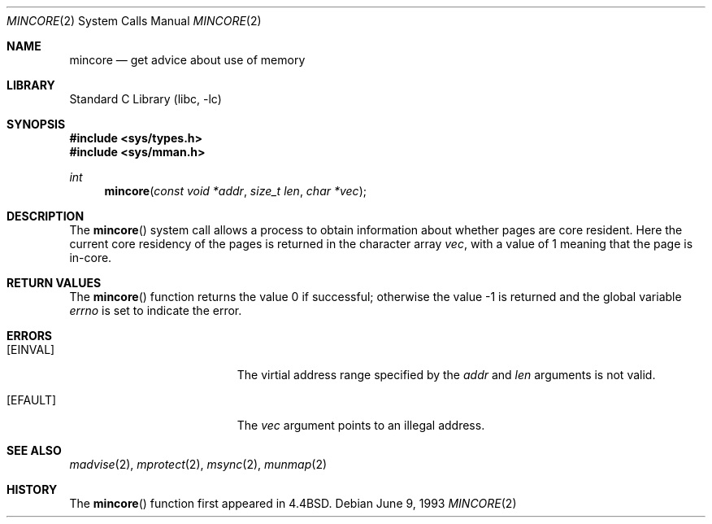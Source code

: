 .\" Copyright (c) 1991, 1993
.\"	The Regents of the University of California.  All rights reserved.
.\"
.\" Redistribution and use in source and binary forms, with or without
.\" modification, are permitted provided that the following conditions
.\" are met:
.\" 1. Redistributions of source code must retain the above copyright
.\"    notice, this list of conditions and the following disclaimer.
.\" 2. Redistributions in binary form must reproduce the above copyright
.\"    notice, this list of conditions and the following disclaimer in the
.\"    documentation and/or other materials provided with the distribution.
.\" 3. All advertising materials mentioning features or use of this software
.\"    must display the following acknowledgement:
.\"	This product includes software developed by the University of
.\"	California, Berkeley and its contributors.
.\" 4. Neither the name of the University nor the names of its contributors
.\"    may be used to endorse or promote products derived from this software
.\"    without specific prior written permission.
.\"
.\" THIS SOFTWARE IS PROVIDED BY THE REGENTS AND CONTRIBUTORS ``AS IS'' AND
.\" ANY EXPRESS OR IMPLIED WARRANTIES, INCLUDING, BUT NOT LIMITED TO, THE
.\" IMPLIED WARRANTIES OF MERCHANTABILITY AND FITNESS FOR A PARTICULAR PURPOSE
.\" ARE DISCLAIMED.  IN NO EVENT SHALL THE REGENTS OR CONTRIBUTORS BE LIABLE
.\" FOR ANY DIRECT, INDIRECT, INCIDENTAL, SPECIAL, EXEMPLARY, OR CONSEQUENTIAL
.\" DAMAGES (INCLUDING, BUT NOT LIMITED TO, PROCUREMENT OF SUBSTITUTE GOODS
.\" OR SERVICES; LOSS OF USE, DATA, OR PROFITS; OR BUSINESS INTERRUPTION)
.\" HOWEVER CAUSED AND ON ANY THEORY OF LIABILITY, WHETHER IN CONTRACT, STRICT
.\" LIABILITY, OR TORT (INCLUDING NEGLIGENCE OR OTHERWISE) ARISING IN ANY WAY
.\" OUT OF THE USE OF THIS SOFTWARE, EVEN IF ADVISED OF THE POSSIBILITY OF
.\" SUCH DAMAGE.
.\"
.\"	@(#)mincore.2	8.1 (Berkeley) 6/9/93
.\" $FreeBSD: src/lib/libc/sys/mincore.2,v 1.13.2.3 2001/08/17 15:42:45 ru Exp $
.\"
.Dd June 9, 1993
.Dt MINCORE 2
.Os
.Sh NAME
.Nm mincore
.Nd get advice about use of memory
.Sh LIBRARY
.Lb libc
.Sh SYNOPSIS
.Fd #include <sys/types.h>
.Fd #include <sys/mman.h>
.Ft int
.Fn mincore "const void *addr" "size_t len" "char *vec"
.Sh DESCRIPTION
The
.Fn mincore
system call
allows a process to obtain information about whether pages are
core resident.
Here the current core residency of the pages is returned
in the character array
.Fa vec ,
with a value of 1 meaning
that the page is in-core.
.Sh RETURN VALUES
.Rv -std mincore
.Sh ERRORS
.Bl -tag -width Er
.It Bq Er EINVAL
The virtial address range specified by the
.Fa addr
and
.Fa len
arguments is not valid.
.It Bq Er EFAULT
The
.Fa vec
argument points to an illegal address.
.El
.Sh SEE ALSO
.Xr madvise 2 ,
.Xr mprotect 2 ,
.Xr msync 2 ,
.Xr munmap 2
.Sh HISTORY
The
.Fn mincore
function first appeared in
.Bx 4.4 .
